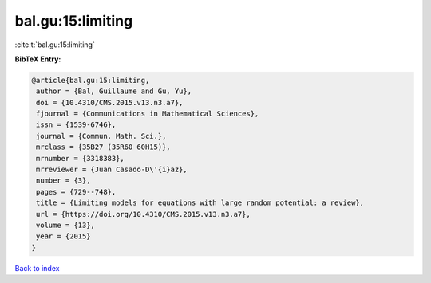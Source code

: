 bal.gu:15:limiting
==================

:cite:t:`bal.gu:15:limiting`

**BibTeX Entry:**

.. code-block:: bibtex

   @article{bal.gu:15:limiting,
    author = {Bal, Guillaume and Gu, Yu},
    doi = {10.4310/CMS.2015.v13.n3.a7},
    fjournal = {Communications in Mathematical Sciences},
    issn = {1539-6746},
    journal = {Commun. Math. Sci.},
    mrclass = {35B27 (35R60 60H15)},
    mrnumber = {3318383},
    mrreviewer = {Juan Casado-D\'{i}az},
    number = {3},
    pages = {729--748},
    title = {Limiting models for equations with large random potential: a review},
    url = {https://doi.org/10.4310/CMS.2015.v13.n3.a7},
    volume = {13},
    year = {2015}
   }

`Back to index <../By-Cite-Keys.rst>`_
